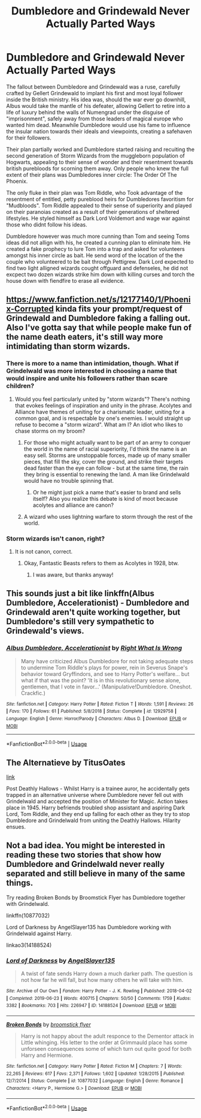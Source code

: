 #+TITLE: Dumbledore and Grindewald Never Actually Parted Ways

* Dumbledore and Grindewald Never Actually Parted Ways
:PROPERTIES:
:Score: 43
:DateUnix: 1591473039.0
:DateShort: 2020-Jun-07
:FlairText: Prompt
:END:
The fallout between Dumbledore and Grindewald was a ruse, carefully crafted by Gellert Grindewald to implant his first and most loyal follower inside the British ministry. His idea was, should the war ever go downhill, Albus would take the mantle of his defeater, allowing Gellert to retire into a life of luxury behind the walls of Numengrad under the disguise of "imprisonment", safely away from those leaders of magical europe who wanted him dead. Meanwhile Dumbledore would use his fame to influence the insular nation towards their ideals and viewpoints, creating a safehaven for their followers.

Their plan partially worked and Dumbledore started raising and recuiting the second generation of Storm Wizards from the muggleborn population of Hogwarts, appealing to their sense of wonder and their resentment towards british purebloods for scorning them away. Only people who knew the full extent of their plans was Dumbledores inner circle: The Order Of The Phoenix.

The only fluke in their plan was Tom Riddle, who Took advantage of the resentment of entitled, petty pureblood heirs for Dumbledores favoritism for "Mudbloods". Tom Riddle appealed to their sense of superiority and played on their paranoias created as a result of their generations of sheltered lifestyles. He styled himself as Dark Lord Voldemort and wage war against those who didnt follow his ideas.

Dumbledore however was much more cunning than Tom and seeing Toms ideas did not allign with his, he created a cunning plan to eliminate him. He created a fake prophecy to lure Tom into a trap and asked for volunteers amongst his inner circle as bait. He send word of the location of the the couple who volunteered to be bait through Pettigrew. Dark Lord expected to find two light alligned wizards cought offguard and defenseles, he did not excpect two dozen wizards strike him down with killing curses and torch the house down with fiendfire to erase all evidence.


** [[https://www.fanfiction.net/s/12177140/1/Phoenix-Corrupted]] kinda fits your prompt/request of Grindewald and Dumbledore faking a falling out. Also I've gotta say that while people make fun of the name death eaters, it's still way more intimidating than storm wizards.
:PROPERTIES:
:Author: Impossible-Poetry
:Score: 9
:DateUnix: 1591475306.0
:DateShort: 2020-Jun-07
:END:

*** There is more to a name than intimidation, though. What if Grindelwald was more interested in choosing a name that would inspire and unite his followers rather than scare children?
:PROPERTIES:
:Author: thrawnca
:Score: 2
:DateUnix: 1591500173.0
:DateShort: 2020-Jun-07
:END:

**** Would you feel particularly united by "storm wizards"? There's nothing that evokes feelings of inspiration and unity in the phrase. Acolytes and Alliance have themes of uniting for a charismatic leader, uniting for a common goal, and is respectable by one's enemies. I would straight up refuse to become a "storm wizard". What am I? An idiot who likes to chase storms on my broom?
:PROPERTIES:
:Author: Impossible-Poetry
:Score: 6
:DateUnix: 1591506122.0
:DateShort: 2020-Jun-07
:END:

***** For those who might actually want to be part of an army to conquer the world in the name of racial superiority, I'd think the name is an easy sell. Storms are unstoppable forces, made up of many smaller pieces, that fill the sky, cover the ground, and strike their targets dead faster than the eye can follow - but at the same time, the rain they bring is essential to renewing the land. A man like Grindelwald would have no trouble spinning that.
:PROPERTIES:
:Author: thrawnca
:Score: 4
:DateUnix: 1591513125.0
:DateShort: 2020-Jun-07
:END:

****** Or he might just pick a name that's easier to brand and sells itself? Also you realize this debate is kind of moot because acolytes and alliance are canon?
:PROPERTIES:
:Author: Impossible-Poetry
:Score: 3
:DateUnix: 1591514763.0
:DateShort: 2020-Jun-07
:END:


***** A wizard who uses lightning warfare to storm through the rest of the world.
:PROPERTIES:
:Author: zacker150
:Score: 0
:DateUnix: 1591546827.0
:DateShort: 2020-Jun-07
:END:


*** Storm wizards isn't canon, right?
:PROPERTIES:
:Author: SurbhitSrivastava
:Score: 2
:DateUnix: 1591496883.0
:DateShort: 2020-Jun-07
:END:

**** It is not canon, correct.
:PROPERTIES:
:Author: Impossible-Poetry
:Score: 8
:DateUnix: 1591496998.0
:DateShort: 2020-Jun-07
:END:

***** Okay, Fantastic Beasts refers to them as Acolytes in 1928, btw.
:PROPERTIES:
:Author: SurbhitSrivastava
:Score: 2
:DateUnix: 1591497081.0
:DateShort: 2020-Jun-07
:END:

****** I was aware, but thanks anyway!
:PROPERTIES:
:Author: Impossible-Poetry
:Score: 1
:DateUnix: 1591514780.0
:DateShort: 2020-Jun-07
:END:


** This sounds just a bit like linkffn(Albus Dumbledore, Accelerationist) - Dumbledore and Grindewald aren't quite working together, but Dumbledore's still very sympathetic to Grindewald's views.
:PROPERTIES:
:Author: Evan_Th
:Score: 4
:DateUnix: 1591479096.0
:DateShort: 2020-Jun-07
:END:

*** [[https://www.fanfiction.net/s/12929758/1/][*/Albus Dumbledore, Accelerationist/*]] by [[https://www.fanfiction.net/u/8548502/Right-What-Is-Wrong][/Right What Is Wrong/]]

#+begin_quote
  Many have criticized Albus Dumbledore for not taking adequate steps to undermine Tom Riddle's plays for power, rein in Severus Snape's behavior toward Gryffindors, and see to Harry Potter's welfare... but what if that was the point? 'It is in this revolutionary sense alone, gentlemen, that I vote in favor...' (Manipulative!Dumbledore. Oneshot. Crackfic.)
#+end_quote

^{/Site/:} ^{fanfiction.net} ^{*|*} ^{/Category/:} ^{Harry} ^{Potter} ^{*|*} ^{/Rated/:} ^{Fiction} ^{T} ^{*|*} ^{/Words/:} ^{1,591} ^{*|*} ^{/Reviews/:} ^{26} ^{*|*} ^{/Favs/:} ^{170} ^{*|*} ^{/Follows/:} ^{61} ^{*|*} ^{/Published/:} ^{5/8/2018} ^{*|*} ^{/Status/:} ^{Complete} ^{*|*} ^{/id/:} ^{12929758} ^{*|*} ^{/Language/:} ^{English} ^{*|*} ^{/Genre/:} ^{Horror/Parody} ^{*|*} ^{/Characters/:} ^{Albus} ^{D.} ^{*|*} ^{/Download/:} ^{[[http://www.ff2ebook.com/old/ffn-bot/index.php?id=12929758&source=ff&filetype=epub][EPUB]]} ^{or} ^{[[http://www.ff2ebook.com/old/ffn-bot/index.php?id=12929758&source=ff&filetype=mobi][MOBI]]}

--------------

*FanfictionBot*^{2.0.0-beta} | [[https://github.com/tusing/reddit-ffn-bot/wiki/Usage][Usage]]
:PROPERTIES:
:Author: FanfictionBot
:Score: 1
:DateUnix: 1591479114.0
:DateShort: 2020-Jun-07
:END:


** The Alternatieve by TitusOates

[[https://archiveofourown.org/works/11640741?view_full_work=true][link]]

Post Deathly Hallows - Whilst Harry is a trainee auror, he accidentally gets trapped in an alternative universe where Dumbledore never fell out with Grindelwald and accepted the position of Minister for Magic. Action takes place in 1945. Harry befriends troubled shop assistant and aspiring Dark Lord, Tom Riddle, and they end up falling for each other as they try to stop Dumbledore and Grindelwald from uniting the Deathly Hallows. Hilarity ensues.
:PROPERTIES:
:Author: lafatte24
:Score: 1
:DateUnix: 1591530879.0
:DateShort: 2020-Jun-07
:END:


** Not a bad idea. You might be interested in reading these two stories that show how Dumbledore and Grindelwald never really separated and still believe in many of the same things.

Try reading Broken Bonds by Broomstick Flyer has Dumbledore together with Grindelwald.

linkffn(10877032)

Lord of Darkness by AngelSlayer135 has Dumbledore working with Grindelwald against Harry.

linkao3(14188524)
:PROPERTIES:
:Author: reddog44mag
:Score: 1
:DateUnix: 1591475338.0
:DateShort: 2020-Jun-07
:END:

*** [[https://archiveofourown.org/works/14188524][*/Lord of Darkness/*]] by [[https://www.archiveofourown.org/users/AngelSlayer135/pseuds/AngelSlayer135][/AngelSlayer135/]]

#+begin_quote
  A twist of fate sends Harry down a much darker path. The question is not how far he will fall, but how many others he will take with him.
#+end_quote

^{/Site/:} ^{Archive} ^{of} ^{Our} ^{Own} ^{*|*} ^{/Fandom/:} ^{Harry} ^{Potter} ^{-} ^{J.} ^{K.} ^{Rowling} ^{*|*} ^{/Published/:} ^{2018-04-02} ^{*|*} ^{/Completed/:} ^{2019-06-23} ^{*|*} ^{/Words/:} ^{400715} ^{*|*} ^{/Chapters/:} ^{50/50} ^{*|*} ^{/Comments/:} ^{1759} ^{*|*} ^{/Kudos/:} ^{3382} ^{*|*} ^{/Bookmarks/:} ^{703} ^{*|*} ^{/Hits/:} ^{226947} ^{*|*} ^{/ID/:} ^{14188524} ^{*|*} ^{/Download/:} ^{[[https://archiveofourown.org/downloads/14188524/Lord%20of%20Darkness.epub?updated_at=1561483722][EPUB]]} ^{or} ^{[[https://archiveofourown.org/downloads/14188524/Lord%20of%20Darkness.mobi?updated_at=1561483722][MOBI]]}

--------------

[[https://www.fanfiction.net/s/10877032/1/][*/Broken Bonds/*]] by [[https://www.fanfiction.net/u/1082315/broomstick-flyer][/broomstick flyer/]]

#+begin_quote
  Harry is not happy about the adult responce to the Dementor attack in Little whinging. His letter to the order at Grimmauld place has some unforseen consequences some of which turn out quite good for both Harry and Hermione.
#+end_quote

^{/Site/:} ^{fanfiction.net} ^{*|*} ^{/Category/:} ^{Harry} ^{Potter} ^{*|*} ^{/Rated/:} ^{Fiction} ^{M} ^{*|*} ^{/Chapters/:} ^{7} ^{*|*} ^{/Words/:} ^{22,265} ^{*|*} ^{/Reviews/:} ^{617} ^{*|*} ^{/Favs/:} ^{2,371} ^{*|*} ^{/Follows/:} ^{1,602} ^{*|*} ^{/Updated/:} ^{1/28/2015} ^{*|*} ^{/Published/:} ^{12/7/2014} ^{*|*} ^{/Status/:} ^{Complete} ^{*|*} ^{/id/:} ^{10877032} ^{*|*} ^{/Language/:} ^{English} ^{*|*} ^{/Genre/:} ^{Romance} ^{*|*} ^{/Characters/:} ^{<Harry} ^{P.,} ^{Hermione} ^{G.>} ^{*|*} ^{/Download/:} ^{[[http://www.ff2ebook.com/old/ffn-bot/index.php?id=10877032&source=ff&filetype=epub][EPUB]]} ^{or} ^{[[http://www.ff2ebook.com/old/ffn-bot/index.php?id=10877032&source=ff&filetype=mobi][MOBI]]}

--------------

*FanfictionBot*^{2.0.0-beta} | [[https://github.com/tusing/reddit-ffn-bot/wiki/Usage][Usage]]
:PROPERTIES:
:Author: FanfictionBot
:Score: 0
:DateUnix: 1591475375.0
:DateShort: 2020-Jun-07
:END:
